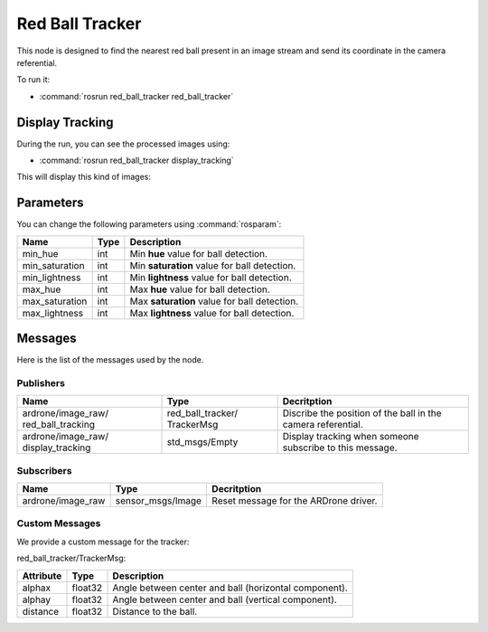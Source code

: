 .. _red_ball_tracker:

Red Ball Tracker
================

This node is designed to find the nearest red ball present in an image stream
and send its coordinate in the camera referential.

To run it:

* :command:`rosrun red_ball_tracker red_ball_tracker`

Display Tracking
----------------

During the run, you can see the processed images using:

* :command:`rosrun red_ball_tracker display_tracking`

This will display this kind of images:

.. _tracking:

.. figure:: _static/tracking.png
    :width: 80%
    :align: center
    :alt: alternate text

Parameters
----------

You can change the following parameters using :command:`rosparam`:

.. tabularcolumns:: |p{2.5cm}|p{1.2cm}|L|

================ ====== ==============================================
Name             Type   Description
================ ====== ==============================================
min_hue          int    Min **hue** value for ball detection.
---------------- ------ ----------------------------------------------
min_saturation   int    Min **saturation** value for ball detection.
---------------- ------ ----------------------------------------------
min_lightness    int    Min **lightness** value for ball detection.
---------------- ------ ----------------------------------------------
max_hue          int    Max **hue** value for ball detection.
---------------- ------ ----------------------------------------------
max_saturation   int    Max **saturation** value for ball detection.
---------------- ------ ----------------------------------------------
max_lightness    int    Max **lightness** value for ball detection.
================ ====== ==============================================

Messages
--------

Here is the list of the messages used by the node.

Publishers
++++++++++

.. tabularcolumns:: |p{3.4cm}|p{3.1cm}|L|

+--------------------+---------------------+-----------------------------------------------+
| Name               | Type                | Decritption                                   |
+====================+=====================+===============================================+
| ardrone/image_raw/ | red_ball_tracker/   | Discribe the position of the ball in the      |
| red_ball_tracking  | TrackerMsg          | camera referential.                           |
+--------------------+---------------------+-----------------------------------------------+
| ardrone/image_raw/ | std_msgs/Empty      | Display tracking when someone subscribe       |
| display_tracking   |                     | to this message.                              |
+--------------------+---------------------+-----------------------------------------------+

Subscribers
+++++++++++

.. tabularcolumns:: |p{3.4cm}|p{3.3cm}|L|

+--------------------+---------------------+-----------------------------------------------+
| Name               | Type                | Decritption                                   |
+====================+=====================+===============================================+
| ardrone/image_raw  | sensor_msgs/Image   | Reset message for the ARDrone driver.         |
+--------------------+---------------------+-----------------------------------------------+

Custom Messages
+++++++++++++++

We provide a custom message for the tracker:

red_ball_tracker/TrackerMsg:

.. tabularcolumns:: |p{2.5cm}|p{1.5cm}|L|

+-----------+---------+--------------------------------------------------------+
| Attribute | Type    |  Description                                           |
+===========+=========+========================================================+
| alphax    | float32 |  Angle between center and ball (horizontal component). |
+-----------+---------+--------------------------------------------------------+
| alphay    | float32 |  Angle between center and ball (vertical component).   |
+-----------+---------+--------------------------------------------------------+
| distance  | float32 |  Distance to the ball.                                 |
+-----------+---------+--------------------------------------------------------+

